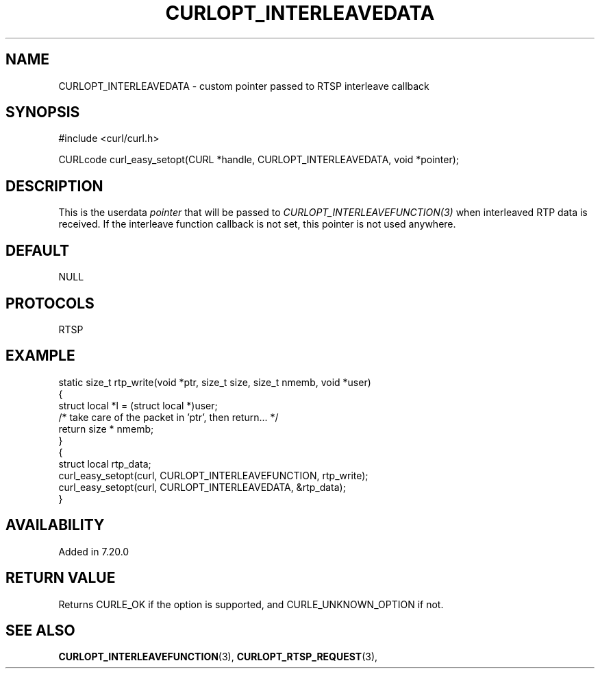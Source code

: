 .\" **************************************************************************
.\" *                                  _   _ ____  _
.\" *  Project                     ___| | | |  _ \| |
.\" *                             / __| | | | |_) | |
.\" *                            | (__| |_| |  _ <| |___
.\" *                             \___|\___/|_| \_\_____|
.\" *
.\" * Copyright (C) 1998 - 2017, Daniel Stenberg, <daniel@haxx.se>, et al.
.\" *
.\" * This software is licensed as described in the file COPYING, which
.\" * you should have received as part of this distribution. The terms
.\" * are also available at https://curl.haxx.se/docs/copyright.html.
.\" *
.\" * You may opt to use, copy, modify, merge, publish, distribute and/or sell
.\" * copies of the Software, and permit persons to whom the Software is
.\" * furnished to do so, under the terms of the COPYING file.
.\" *
.\" * This software is distributed on an "AS IS" basis, WITHOUT WARRANTY OF ANY
.\" * KIND, either express or implied.
.\" *
.\" **************************************************************************
.\"
.TH CURLOPT_INTERLEAVEDATA 3 "September 15, 2017" "libcurl 7.69.1" "curl_easy_setopt options"

.SH NAME
CURLOPT_INTERLEAVEDATA \- custom pointer passed to RTSP interleave callback
.SH SYNOPSIS
#include <curl/curl.h>

CURLcode curl_easy_setopt(CURL *handle, CURLOPT_INTERLEAVEDATA, void *pointer);
.SH DESCRIPTION
This is the userdata \fIpointer\fP that will be passed to
\fICURLOPT_INTERLEAVEFUNCTION(3)\fP when interleaved RTP data is received. If
the interleave function callback is not set, this pointer is not used
anywhere.
.SH DEFAULT
NULL
.SH PROTOCOLS
RTSP
.SH EXAMPLE
.nf
static size_t rtp_write(void *ptr, size_t size, size_t nmemb, void *user)
{
  struct local *l = (struct local *)user;
  /* take care of the packet in 'ptr', then return... */
  return size * nmemb;
}
{
  struct local rtp_data;
  curl_easy_setopt(curl, CURLOPT_INTERLEAVEFUNCTION, rtp_write);
  curl_easy_setopt(curl, CURLOPT_INTERLEAVEDATA, &rtp_data);
}
.fi
.SH AVAILABILITY
Added in 7.20.0
.SH RETURN VALUE
Returns CURLE_OK if the option is supported, and CURLE_UNKNOWN_OPTION if not.
.SH "SEE ALSO"
.BR CURLOPT_INTERLEAVEFUNCTION "(3), " CURLOPT_RTSP_REQUEST "(3), "

